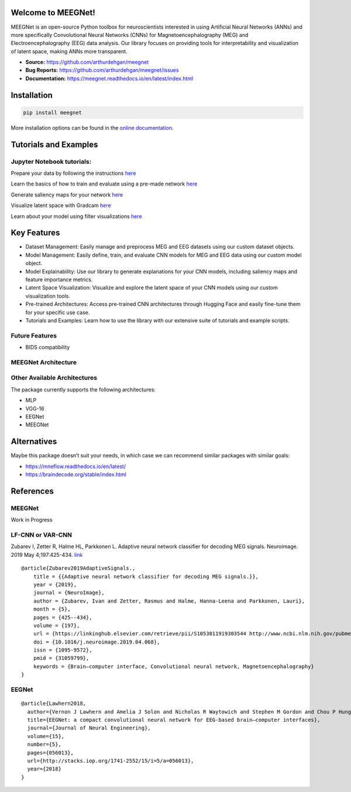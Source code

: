 Welcome to MEEGNet!
===================

.. image:: https://img.shields.io/pypi/v/meegnet.svg
   :target: https://pypi.org/project/meegnet/

.. image:: https://img.shields.io/pypi/pyversions/meegnet.svg
   :target: https://pypi.org/project/meegnet/

MEEGNet is an open-source Python toolbox for neuroscientists interested in using Artificial Neural Networks (ANNs) and more specifically Convolutional Neural Networks (CNNs) for Magnetoencephalography (MEG) and Electroencephalography (EEG) data analysis. Our library focuses on providing tools for interpretability and visualization of latent space, making ANNs more transparent.

- **Source:** https://github.com/arthurdehgan/meegnet
- **Bug Reports:** https://github.com/arthurdehgan/meegnet/issues
- **Documentation:** https://meegnet.readthedocs.io/en/latest/index.html


Installation
============

.. code-block:: bash

   pip install meegnet

More installation options can be found in the `online documentation <https://meegnet.readthedocs.io/en/latest/index.html>`_.

Tutorials and Examples
======================

Jupyter Notebook tutorials:
---------------------------

Prepare your data by following the instructions
`here <https://github.com/arthurdehgan/meegnet/blob/master/notebooks/prepare_data.ipynb>`__

Learn the basics of how to train and evaluate using a pre-made network
`here <https://github.com/arthurdehgan/meegnet/blob/master/notebooks/train_network.ipynb>`__

Generate saliency maps for your network
`here <https://github.com/arthurdehgan/meegnet/blob/master/notebooks/visu_saliency.ipynb>`__

Visualize latent space with Gradcam
`here <https://github.com/arthurdehgan/meegnet/blob/master/notebooks/visu_gradcam.ipynb>`__

Learn about your model using filter visualizations
`here <https://github.com/arthurdehgan/meegnet/blob/master/notebooks/visu_filters.ipynb>`__

Key Features
============

* Dataset Management: Easily manage and preprocess MEG and EEG datasets using our custom dataset objects.
* Model Management: Easily define, train, and evaluate CNN models for MEG and EEG data using our custom model object.
* Model Explainability: Use our library to generate explanations for your CNN models, including saliency maps and feature importance metrics.
* Latent Space Visualization: Visualize and explore the latent space of your CNN models using our custom visualization tools.
* Pre-trained Architectures: Access pre-trained CNN architectures through Hugging Face and easily fine-tune them for your specific use case.
* Tutorials and Examples: Learn how to use the library with our extensive suite of tutorials and example scripts.

Future Features
---------------

* BIDS compatibility

MEEGNet Architecture
--------------------

.. image:: https://github.com/arthurdehgan/meegnet/blob/master/architecture.png

Other Available Architectures
-----------------------------

The package currently supports the following architectures:

* MLP
* VGG-16
* EEGNet
* MEEGNet


Alternatives
============

Maybe this package doesn’t suit your needs, in which case we can recommend similar packages with similar goals:

* https://mneflow.readthedocs.io/en/latest/
* https://braindecode.org/stable/index.html

References
==========

MEEGNet
-------

Work in Progress

LF-CNN or VAR-CNN
-----------------

Zubarev I, Zetter R, Halme HL, Parkkonen L. Adaptive neural network
classifier for decoding MEG signals. Neuroimage. 2019 May 4;197:425-434.
`link <https://www.sciencedirect.com/science/article/pii/S1053811919303544?via%3Dihub>`__

::

   @article{Zubarev2019AdaptiveSignals.,
       title = {{Adaptive neural network classifier for decoding MEG signals.}},
       year = {2019},
       journal = {NeuroImage},
       author = {Zubarev, Ivan and Zetter, Rasmus and Halme, Hanna-Leena and Parkkonen, Lauri},
       month = {5},
       pages = {425--434},
       volume = {197},
       url = {https://linkinghub.elsevier.com/retrieve/pii/S1053811919303544 http://www.ncbi.nlm.nih.gov/pubmed/31059799},
       doi = {10.1016/j.neuroimage.2019.04.068},
       issn = {1095-9572},
       pmid = {31059799},
       keywords = {Brain–computer interface, Convolutional neural network, Magnetoencephalography}
   }

EEGNet
------

::

   @article{Lawhern2018,
     author={Vernon J Lawhern and Amelia J Solon and Nicholas R Waytowich and Stephen M Gordon and Chou P Hung and Brent J Lance},
     title={EEGNet: a compact convolutional neural network for EEG-based brain–computer interfaces},
     journal={Journal of Neural Engineering},
     volume={15},
     number={5},
     pages={056013},
     url={http://stacks.iop.org/1741-2552/15/i=5/a=056013},
     year={2018}
   }

